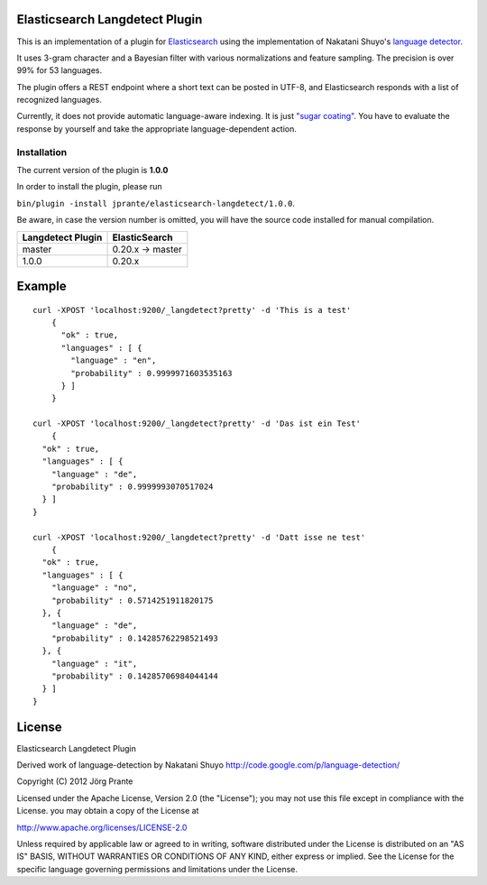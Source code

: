 Elasticsearch Langdetect Plugin
===============================

This is an implementation of a plugin for `Elasticsearch <http://github.com/elasticsearch/elasticsearch>`_ using the 
implementation of Nakatani Shuyo's `language detector <http://code.google.com/p/language-detection/>`_.

It uses 3-gram character and a Bayesian filter with various normalizations and feature sampling. The precision is over 99% for 53 languages.

The plugin offers a REST endpoint where a short text can be posted in UTF-8, and Elasticsearch responds with a list of recognized languages.

Currently, it does not provide automatic language-aware indexing. It is just `"sugar coating" <https://github.com/elasticsearch/elasticsearch/issues/489>`_. You have to evaluate the response by yourself and take the appropriate language-dependent action.

Installation
------------

The current version of the plugin is **1.0.0**

In order to install the plugin, please run

``bin/plugin -install jprante/elasticsearch-langdetect/1.0.0``.

Be aware, in case the version number is omitted, you will have the source code installed for manual compilation.

================= ================
Langdetect Plugin ElasticSearch
================= ================
master            0.20.x -> master
1.0.0             0.20.x           
================= ================


Example
=======

::

    curl -XPOST 'localhost:9200/_langdetect?pretty' -d 'This is a test'
	{
	  "ok" : true,
	  "languages" : [ {
	    "language" : "en",
	    "probability" : 0.9999971603535163
	  } ]
	}

    curl -XPOST 'localhost:9200/_langdetect?pretty' -d 'Das ist ein Test'
	{
      "ok" : true,
      "languages" : [ {
        "language" : "de",
        "probability" : 0.9999993070517024
      } ]
    }

    curl -XPOST 'localhost:9200/_langdetect?pretty' -d 'Datt isse ne test'
	{
      "ok" : true,
      "languages" : [ {
        "language" : "no",
        "probability" : 0.5714251911820175
      }, {
        "language" : "de",
        "probability" : 0.14285762298521493
      }, {
        "language" : "it",
        "probability" : 0.14285706984044144
      } ]
    }

License
=======

Elasticsearch Langdetect Plugin

Derived work of language-detection by Nakatani Shuyo http://code.google.com/p/language-detection/

Copyright (C) 2012 Jörg Prante

Licensed under the Apache License, Version 2.0 (the "License");
you may not use this file except in compliance with the License.
you may obtain a copy of the License at

http://www.apache.org/licenses/LICENSE-2.0

Unless required by applicable law or agreed to in writing, software
distributed under the License is distributed on an "AS IS" BASIS,
WITHOUT WARRANTIES OR CONDITIONS OF ANY KIND, either express or implied.
See the License for the specific language governing permissions and
limitations under the License.